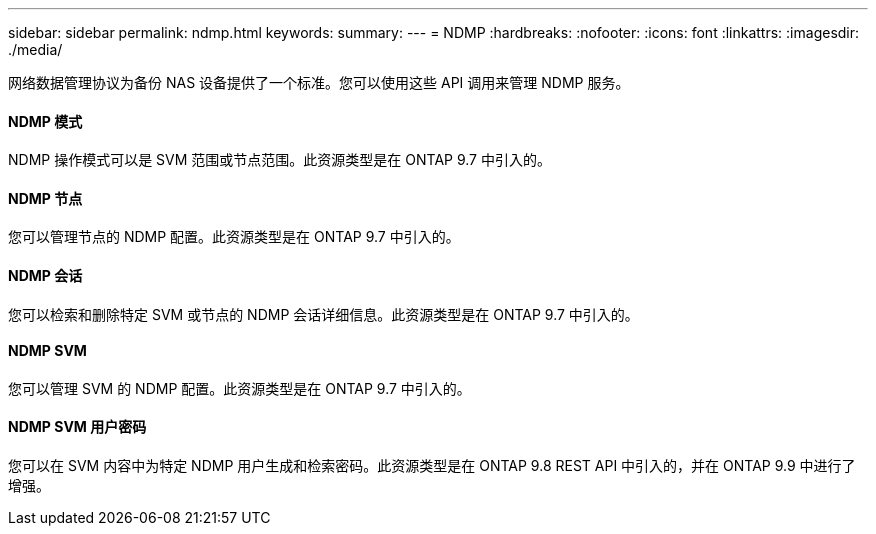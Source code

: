 ---
sidebar: sidebar 
permalink: ndmp.html 
keywords:  
summary:  
---
= NDMP
:hardbreaks:
:nofooter: 
:icons: font
:linkattrs: 
:imagesdir: ./media/


[role="lead"]
网络数据管理协议为备份 NAS 设备提供了一个标准。您可以使用这些 API 调用来管理 NDMP 服务。



==== NDMP 模式

NDMP 操作模式可以是 SVM 范围或节点范围。此资源类型是在 ONTAP 9.7 中引入的。



==== NDMP 节点

您可以管理节点的 NDMP 配置。此资源类型是在 ONTAP 9.7 中引入的。



==== NDMP 会话

您可以检索和删除特定 SVM 或节点的 NDMP 会话详细信息。此资源类型是在 ONTAP 9.7 中引入的。



==== NDMP SVM

您可以管理 SVM 的 NDMP 配置。此资源类型是在 ONTAP 9.7 中引入的。



==== NDMP SVM 用户密码

您可以在 SVM 内容中为特定 NDMP 用户生成和检索密码。此资源类型是在 ONTAP 9.8 REST API 中引入的，并在 ONTAP 9.9 中进行了增强。
